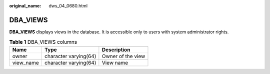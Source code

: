 :original_name: dws_04_0680.html

.. _dws_04_0680:

DBA_VIEWS
=========

**DBA_VIEWS** displays views in the database. It is accessible only to users with system administrator rights.

.. table:: **Table 1** DBA_VIEWS columns

   ========= ===================== =================
   Name      Type                  Description
   ========= ===================== =================
   owner     character varying(64) Owner of the view
   view_name character varying(64) View name
   ========= ===================== =================
